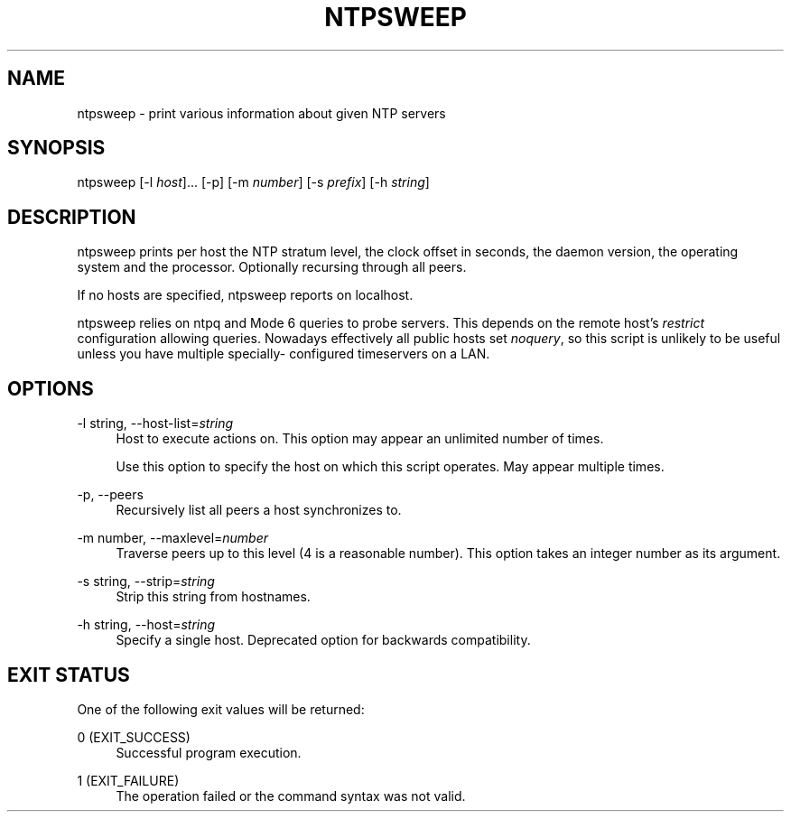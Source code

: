 '\" t
.\"     Title: ntpsweep
.\"    Author: [FIXME: author] [see http://docbook.sf.net/el/author]
.\" Generator: DocBook XSL Stylesheets v1.78.1 <http://docbook.sf.net/>
.\"      Date: 10/10/2017
.\"    Manual: \ \&
.\"    Source: \ \&
.\"  Language: English
.\"
.TH "NTPSWEEP" "1" "10/10/2017" "\ \&" "\ \&"
.\" -----------------------------------------------------------------
.\" * Define some portability stuff
.\" -----------------------------------------------------------------
.\" ~~~~~~~~~~~~~~~~~~~~~~~~~~~~~~~~~~~~~~~~~~~~~~~~~~~~~~~~~~~~~~~~~
.\" http://bugs.debian.org/507673
.\" http://lists.gnu.org/archive/html/groff/2009-02/msg00013.html
.\" ~~~~~~~~~~~~~~~~~~~~~~~~~~~~~~~~~~~~~~~~~~~~~~~~~~~~~~~~~~~~~~~~~
.ie \n(.g .ds Aq \(aq
.el       .ds Aq '
.\" -----------------------------------------------------------------
.\" * set default formatting
.\" -----------------------------------------------------------------
.\" disable hyphenation
.nh
.\" disable justification (adjust text to left margin only)
.ad l
.\" -----------------------------------------------------------------
.\" * MAIN CONTENT STARTS HERE *
.\" -----------------------------------------------------------------
.SH "NAME"
ntpsweep \- print various information about given NTP servers
.SH "SYNOPSIS"
.sp
ntpsweep [\-l \fIhost\fR]\&... [\-p] [\-m \fInumber\fR] [\-s \fIprefix\fR] [\-h \fIstring\fR]
.SH "DESCRIPTION"
.sp
ntpsweep prints per host the NTP stratum level, the clock offset in seconds, the daemon version, the operating system and the processor\&. Optionally recursing through all peers\&.
.sp
If no hosts are specified, ntpsweep reports on localhost\&.
.sp
ntpsweep relies on ntpq and Mode 6 queries to probe servers\&. This depends on the remote host\(cqs \fIrestrict\fR configuration allowing queries\&. Nowadays effectively all public hosts set \fInoquery\fR, so this script is unlikely to be useful unless you have multiple specially\- configured timeservers on a LAN\&.
.SH "OPTIONS"
.PP
\-l string, \-\-host\-list=\fIstring\fR
.RS 4
Host to execute actions on\&. This option may appear an unlimited number of times\&.
.sp
Use this option to specify the host on which this script operates\&. May appear multiple times\&.
.RE
.PP
\-p, \-\-peers
.RS 4
Recursively list all peers a host synchronizes to\&.
.RE
.PP
\-m number, \-\-maxlevel=\fInumber\fR
.RS 4
Traverse peers up to this level (4 is a reasonable number)\&. This option takes an integer number as its argument\&.
.RE
.PP
\-s string, \-\-strip=\fIstring\fR
.RS 4
Strip this string from hostnames\&.
.RE
.PP
\-h string, \-\-host=\fIstring\fR
.RS 4
Specify a single host\&. Deprecated option for backwards compatibility\&.
.RE
.SH "EXIT STATUS"
.sp
One of the following exit values will be returned:
.PP
0 (EXIT_SUCCESS)
.RS 4
Successful program execution\&.
.RE
.PP
1 (EXIT_FAILURE)
.RS 4
The operation failed or the command syntax was not valid\&.
.RE
